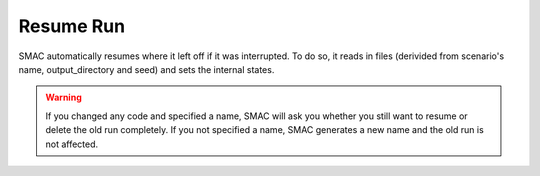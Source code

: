 Resume Run
==========

SMAC automatically resumes where it left off if it was interrupted. To do so, it reads in files
(derivided from scenario's name, output_directory and seed) and sets the internal states.

.. warning::

    If you changed any code and specified a name, SMAC will ask you whether you still want to resume or
    delete the old run completely. If you not specified a name, SMAC generates a new name and the old run is
    not affected.

